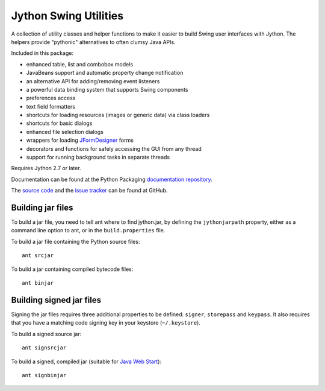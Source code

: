Jython Swing Utilities
======================

A collection of utility classes and helper functions to make it easier to build
Swing user interfaces with Jython. The helpers provide "pythonic" alternatives
to often clumsy Java APIs.

Included in this package:

* enhanced table, list and combobox models
* JavaBeans support and automatic property change notification
* an alternative API for adding/removing event listeners
* a powerful data binding system that supports Swing components
* preferences access
* text field formatters
* shortcuts for loading resources (images or generic data) via class loaders
* shortcuts for basic dialogs
* enhanced file selection dialogs
* wrappers for loading `JFormDesigner`_ forms
* decorators and functions for safely accessing the GUI from any thread
* support for running background tasks in separate threads

Requires Jython 2.7 or later.

Documentation can be found at the Python Packaging
`documentation repository`_.

The `source code`_ and the `issue tracker`_ can be found at GitHub.


Building jar files
------------------

To build a jar file, you need to tell ant where to find jython.jar, by
defining the ``jythonjarpath`` property, either as a command line option
to ant, or in the ``build.properties`` file.

To build a jar file containing the Python source files::

    ant srcjar

To build a jar containing compiled bytecode files::

    ant binjar


Building signed jar files
-------------------------

Signing the jar files requires three additional properties to be defined:
``signer``, ``storepass`` and ``keypass``. It also requires that you have a
matching code signing key in your keystore (``~/.keystore``).


To build a signed source jar::

    ant signsrcjar

To build a signed, compiled jar (suitable for `Java Web Start`_)::
    
    ant signbinjar


.. _JFormDesigner: http://www.jformdesigner.com/
.. _source code: https://github.com/jython/swingutils
.. _issue tracker: https://github.com/jython/swingutils/issues
.. _documentation repository: http://packages.python.org/jython-swingutils/
.. _Java Web Start: http://docs.oracle.com/javase/tutorial/deployment/webstart/
